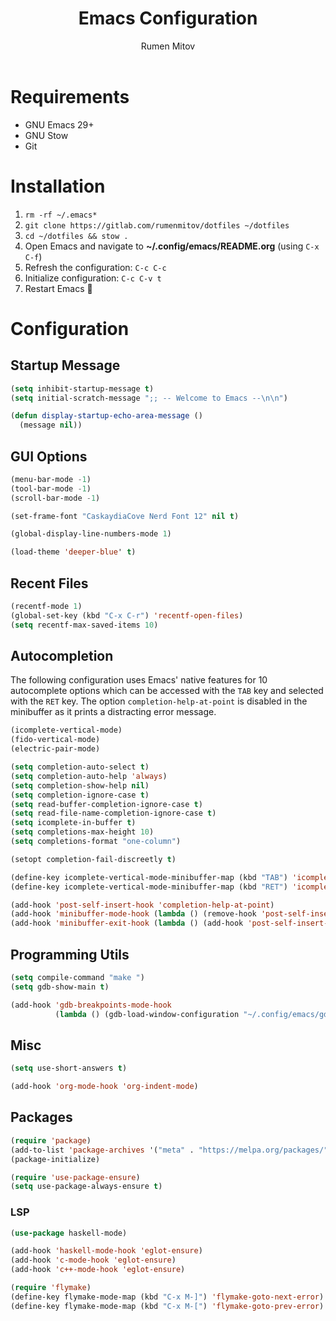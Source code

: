 #+title: Emacs Configuration
#+author: Rumen Mitov
#+email: rumenmitov@protonmail.com
#+options: H:3
#+property: header-args :tangle init.el


[[file:./assets/emacs_logo.png]]


* Requirements
- GNU Emacs 29+
- GNU Stow
- Git

  
* Installation
1. =rm -rf ~/.emacs*=
2. =git clone https://gitlab.com/rumenmitov/dotfiles ~/dotfiles=
3. =cd ~/dotfiles && stow .=
4. Open Emacs and navigate to *~/.config/emacs/README.org* (using =C-x C-f=)
5. Refresh the configuration: =C-c C-c=
6. Initialize configuration: =C-c C-v t=
7. Restart Emacs 🐐


* Configuration


** Startup Message
#+begin_src emacs-lisp
   (setq inhibit-startup-message t)
   (setq initial-scratch-message ";; -- Welcome to Emacs --\n\n")

   (defun display-startup-echo-area-message ()
     (message nil))
#+end_src


** GUI Options
#+begin_src emacs-lisp
  (menu-bar-mode -1)
  (tool-bar-mode -1)
  (scroll-bar-mode -1)

  (set-frame-font "CaskaydiaCove Nerd Font 12" nil t)

  (global-display-line-numbers-mode 1)

  (load-theme 'deeper-blue' t)
#+end_src


** Recent Files
#+begin_src emacs-lisp
  (recentf-mode 1)
  (global-set-key (kbd "C-x C-r") 'recentf-open-files)
  (setq recentf-max-saved-items 10)
#+end_src

#+RESULTS:
: 10


** Autocompletion
The following configuration uses Emacs' native features for 10 autocomplete options
which can be accessed with the =TAB= key and selected with the =RET= key.
The option =completion-help-at-point= is disabled in the minibuffer as it
prints a distracting error message.

#+begin_src emacs-lisp
  (icomplete-vertical-mode)
  (fido-vertical-mode)
  (electric-pair-mode)

  (setq completion-auto-select t)
  (setq completion-auto-help 'always)
  (setq completion-show-help nil)
  (setq completion-ignore-case t)
  (setq read-buffer-completion-ignore-case t)
  (setq read-file-name-completion-ignore-case t)
  (setq icomplete-in-buffer t)
  (setq completions-max-height 10)
  (setq completions-format "one-column")

  (setopt completion-fail-discreetly t)

  (define-key icomplete-vertical-mode-minibuffer-map (kbd "TAB") 'icomplete-force-complete)
  (define-key icomplete-vertical-mode-minibuffer-map (kbd "RET") 'icomplete-force-complete-and-exit)

  (add-hook 'post-self-insert-hook 'completion-help-at-point)
  (add-hook 'minibuffer-mode-hook (lambda () (remove-hook 'post-self-insert-hook 'completion-help-at-point)))
  (add-hook 'minibuffer-exit-hook (lambda () (add-hook 'post-self-insert-hook 'completion-help-at-point)))
#+end_src


** Programming Utils
#+begin_src emacs-lisp
  (setq compile-command "make ")
  (setq gdb-show-main t)

  (add-hook 'gdb-breakpoints-mode-hook
            (lambda () (gdb-load-window-configuration "~/.config/emacs/gdb-window-config")))
#+end_src


** Misc
#+begin_src emacs-lisp
  (setq use-short-answers t)

  (add-hook 'org-mode-hook 'org-indent-mode)
#+end_src


** Packages
#+begin_src emacs-lisp
  (require 'package)
  (add-to-list 'package-archives '("meta" . "https://melpa.org/packages/") t)
  (package-initialize)
  
  (require 'use-package-ensure)
  (setq use-package-always-ensure t)
#+end_src


*** LSP
#+begin_src emacs-lisp
  (use-package haskell-mode)

  (add-hook 'haskell-mode-hook 'eglot-ensure)
  (add-hook 'c-mode-hook 'eglot-ensure)
  (add-hook 'c++-mode-hook 'eglot-ensure)

  (require 'flymake)
  (define-key flymake-mode-map (kbd "C-x M-]") 'flymake-goto-next-error)
  (define-key flymake-mode-map (kbd "C-x M-[") 'flymake-goto-prev-error)
#+end_src

